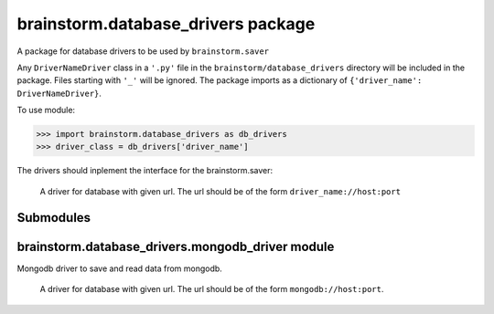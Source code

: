 brainstorm.database\_drivers package
====================================

A package for database drivers to be used by ``brainstorm.saver``

Any ``DriverNameDriver`` class in a ``'.py'`` file in the ``brainstorm/database_drivers`` directory will be included in the package.
Files starting with ``'_'`` will be ignored.
The package imports as a dictionary of ``{'driver_name': DriverNameDriver}``.

To use module:

>>> import brainstorm.database_drivers as db_drivers
>>> driver_class = db_drivers['driver_name']

The drivers should inplement the interface for the brainstorm.saver:

.. class:: DriverNameDriver(database_url)

	A driver for database with given url.
	The url should be of the form ``driver_name://host:port``

   .. method:: save_user(user):

      Save a user to the database.
      user must have 'user_id'

      :param user: the user
      :type user: dict

    
	.. method:: save_snapshot(snapshot)

		Save a snapshot to the database.
		snapshot must have 'datetime' and 'user_id'
        
      :param snapshot: the snapshot
      :type snapshot: dict

   .. method:: get_users()

   	Get all the users in the database.

   	:returns: users (with 'user_id' and 'username')
   	:rtype: list

   .. method:: get_user(user_id)
      
      Get user with specified user_id.

      :param user_id: user_id of requested user
      :type user_id: int
      :returns: the user
      :rtype: dict

   .. method:: get_snapshots(user_id)

   	Get all the snapshots of user with specified user_id
      
      :param user_id: the user_id
      :type user_id: int
      :returns: snapshots (with 'datetime' and 'snapshot_id')
      :rtype: list

   .. method:: get_snapshot(user_id, snapshot_id)

   	Get the snapshot with snapshot_id of user with user_id
      
      :param user_id: the user_id
      :type user_id: int
      :param snapshot_id: the snapshot_id
      :type snapshot_id: int
      :returns: snapshot (with 'snapshot_id', 'datetime' and 'available_results')
      :rtype: dict

   .. method:: get_result(user_id, snapshot_id, result_name)
      
      Get the requested result of the snapshot with snapshot_id of user with user_id
      
      :param user_id: the user_id
      :type user_id: int
      :param snapshot_id: the snapshot_id
      :type snapshot_id: int
      :param result_name: the desired result
      :type result_name: str
      :returns: the requested result (or None if the result isn't available)
      :rtype: dict


Submodules
----------

brainstorm.database\_drivers.mongodb\_driver module
---------------------------------------------------

Mongodb driver to save and read data from mongodb.


.. class:: MongodbDriver(database_url)

	A driver for database with given url.
	The url should be of the form ``mongodb://host:port``.

   .. method:: save_user(user):

      Save a user to the database.
      user must have 'user_id'

      :param user: the user
      :type user: dict

    
	.. method:: save_snapshot(snapshot)

		Save a snapshot to the database.
		snapshot must have 'datetime' and 'user_id'
        
      :param snapshot: the snapshot
      :type snapshot: dict

   .. method:: get_users()

   	Get all the users in the database.

   	:returns: users (with 'user_id' and 'username')
   	:rtype: list

   .. method:: get_user(user_id)
      
      Get user with specified user_id.

      :param user_id: user_id of requested user
      :type user_id: int
      :returns: the user
      :rtype: dict

   .. method:: get_snapshots(user_id)

   	Get all the snapshots of user with specified user_id
      
      :param user_id: the user_id
      :type user_id: int
      :returns: snapshots (with 'datetime' and 'snapshot_id')
      :rtype: list

   .. method:: get_snapshot(user_id, snapshot_id)

   	Get the snapshot with snapshot_id of user with user_id
      
      :param user_id: the user_id
      :type user_id: int
      :param snapshot_id: the snapshot_id
      :type snapshot_id: int
      :returns: snapshot (with 'snapshot_id', 'datetime' and 'available_results')
      :rtype: dict

   .. method:: get_result(user_id, snapshot_id, result_name)
      
      Get the requested result of the snapshot with snapshot_id of user with user_id
      
      :param user_id: the user_id
      :type user_id: int
      :param snapshot_id: the snapshot_id
      :type snapshot_id: int
      :param result_name: the desired result
      :type result_name: str
      :returns: the requested result (or None if the result isn't available)
      :rtype: dict
